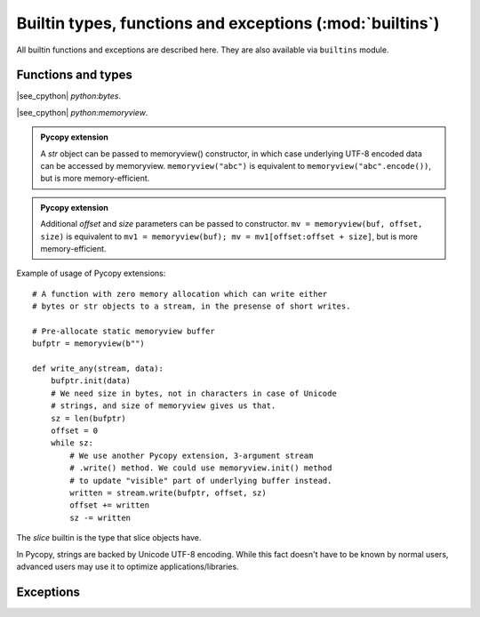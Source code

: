 Builtin types, functions and exceptions (:mod:`builtins`)
=========================================================

All builtin functions and exceptions are described here. They are also
available via ``builtins`` module.

Functions and types
-------------------

.. function:: abs()

.. function:: all()

.. function:: any()

.. function:: bin()

.. class:: bool()

.. class:: bytearray()

.. class:: bytes()

    |see_cpython| `python:bytes`.

.. function:: callable()

.. function:: chr()

.. function:: classmethod()

.. function:: compile()

.. class:: complex()

.. function:: delattr(obj, name)

   The argument *name* should be a string, and this function deletes the named
   attribute from the object given by *obj*.

.. class:: dict()

.. function:: dir()

.. function:: divmod()

.. function:: enumerate()

.. function:: eval()

.. function:: exec()

.. function:: filter()

.. class:: float()

.. class:: frozenset()

.. function:: getattr()

.. function:: globals()

.. function:: hasattr()

.. function:: hash()

.. function:: hex()

.. function:: id()

.. function:: input()

.. class:: int()

   .. classmethod:: from_bytes(bytes, byteorder)

      In Pycopy, `byteorder` parameter must be positional (this is
      compatible with CPython).

   .. method:: to_bytes(size, byteorder)

      In Pycopy, `byteorder` parameter must be positional (this is
      compatible with CPython).

.. function:: isinstance()

.. function:: issubclass()

.. function:: iter()

.. function:: len()

.. class:: list()

.. function:: locals()

.. function:: map()

.. function:: max()

.. class:: memoryview(buffer)
           memoryview(buffer, offset, size)

   |see_cpython| `python:memoryview`.

   .. admonition:: Pycopy extension
      :class: note

      A `str` object can be passed to memoryview() constructor, in which
      case underlying UTF-8 encoded data can be accessed by memoryview.
      ``memoryview("abc")`` is equivalent to ``memoryview("abc".encode())``,
      but is more memory-efficient.

   .. admonition:: Pycopy extension
      :class: note

      Additional *offset* and *size* parameters can be passed to constructor.
      ``mv = memoryview(buf, offset, size)`` is equivalent to
      ``mv1 = memoryview(buf); mv = mv1[offset:offset + size]``, but is more
      memory-efficient.

   .. method:: init(buffer[, offset, size])

      Reinitialize existing `memoryview` object inplace with a new buffer,
      and optionally given *offset* and *size* into it.

      .. admonition:: Pycopy extension
         :class: note

         This method is a Pycopy extension. It doesn't require memory
         allocation. Just as the constructor, this method can be called
         for `str` objects too.

   Example of usage of Pycopy extensions::

    # A function with zero memory allocation which can write either
    # bytes or str objects to a stream, in the presense of short writes.

    # Pre-allocate static memoryview buffer
    bufptr = memoryview(b"")

    def write_any(stream, data):
        bufptr.init(data)
        # We need size in bytes, not in characters in case of Unicode
        # strings, and size of memoryview gives us that.
        sz = len(bufptr)
        offset = 0
        while sz:
            # We use another Pycopy extension, 3-argument stream
            # .write() method. We could use memoryview.init() method
            # to update "visible" part of underlying buffer instead.
            written = stream.write(bufptr, offset, sz)
            offset += written
            sz -= written

.. function:: min()

.. function:: next()

.. class:: object()

.. function:: oct()

.. function:: open()

.. function:: ord()

.. function:: pow()

.. function:: print()

.. function:: property()

.. function:: range()

.. function:: repr()

.. function:: reversed()

.. function:: round()

.. class:: set()

.. function:: setattr()

.. class:: slice()

   The *slice* builtin is the type that slice objects have.

.. function:: sorted()

.. function:: staticmethod()

.. class:: str()

    In Pycopy, strings are backed by Unicode UTF-8 encoding. While this
    fact doesn't have to be known by normal users, advanced users may use it
    to optimize applications/libraries.

.. function:: sum()

.. function:: super()

.. class:: tuple()

.. function:: type()

.. function:: zip()


Exceptions
----------

.. exception:: AssertionError

.. exception:: AttributeError

.. exception:: Exception

.. exception:: ImportError

.. exception:: IndexError

.. exception:: KeyboardInterrupt

.. exception:: KeyError

.. exception:: MemoryError

.. exception:: NameError

.. exception:: NotImplementedError

.. exception:: OSError

    |see_cpython| `python:OSError`. Pycopy doesn't implement ``errno``
    attribute, instead use the standard way to access exception arguments:
    ``exc.args[0]``.

.. exception:: RuntimeError

.. exception:: StopIteration

.. exception:: SyntaxError

.. exception:: SystemExit

    |see_cpython| `python:SystemExit`.

.. exception:: TypeError

    |see_cpython| `python:TypeError`.

.. exception:: ValueError

.. exception:: ZeroDivisionError
